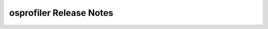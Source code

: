 ==========================
 osprofiler Release Notes
==========================

 .. toctree::
    :maxdepth: 1

    unreleased
    stein
    rocky
    queens
    pike
    ocata
